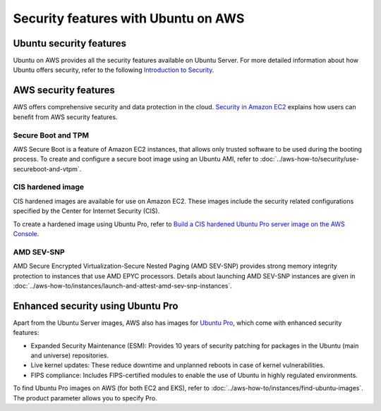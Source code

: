 Security features with Ubuntu on AWS
====================================

Ubuntu security features
------------------------

Ubuntu on AWS provides all the security features available on Ubuntu Server. For more detailed information about how Ubuntu offers security, refer to the following `Introduction to Security <https://documentation.ubuntu.com/server/explanation/intro-to/security/>`_.


AWS security features
---------------------

AWS offers comprehensive security and data protection in the cloud. `Security in Amazon EC2 <https://docs.aws.amazon.com/AWSEC2/latest/UserGuide/ec2-security.html>`_ explains how users can benefit from AWS security features.

Secure Boot and TPM
~~~~~~~~~~~~~~~~~~~

AWS Secure Boot is a feature of Amazon EC2 instances, that allows only trusted software to be used during the booting process. To create and configure a secure boot image using an Ubuntu AMI, refer to :doc:`../aws-how-to/security/use-secureboot-and-vtpm`.

CIS hardened image
~~~~~~~~~~~~~~~~~~

CIS hardened images are available for use on Amazon EC2. These images include the security related configurations specified by the Center for Internet Security (CIS).

To create a hardened image using Ubuntu Pro, refer to `Build a CIS hardened Ubuntu Pro server image on the AWS Console <https://www.youtube.com/watch?v=t5js7q-Cvko>`_.

AMD SEV-SNP
~~~~~~~~~~~

AMD Secure Encrypted Virtualization-Secure Nested Paging (AMD SEV-SNP) provides strong memory integrity protection to instances that use AMD EPYC processors. Details about launching AMD SEV-SNP instances are given in :doc:`../aws-how-to/instances/launch-and-attest-amd-sev-snp-instances`.

Enhanced security using Ubuntu Pro
----------------------------------

Apart from the Ubuntu Server images, AWS also has images for `Ubuntu Pro <https://ubuntu.com/aws/pro>`_, which come with enhanced security features:

* Expanded Security Maintenance (ESM): Provides 10 years of security patching for packages in the Ubuntu (main and universe) repositories.
* Live kernel updates: These reduce downtime and unplanned reboots in case of kernel vulnerabilities.
* FIPS compliance: Includes FIPS-certified modules to enable the use of Ubuntu in highly regulated environments.

To find Ubuntu Pro images on AWS (for both EC2 and EKS), refer to :doc:`../aws-how-to/instances/find-ubuntu-images`. The product parameter allows you to specify Pro.

